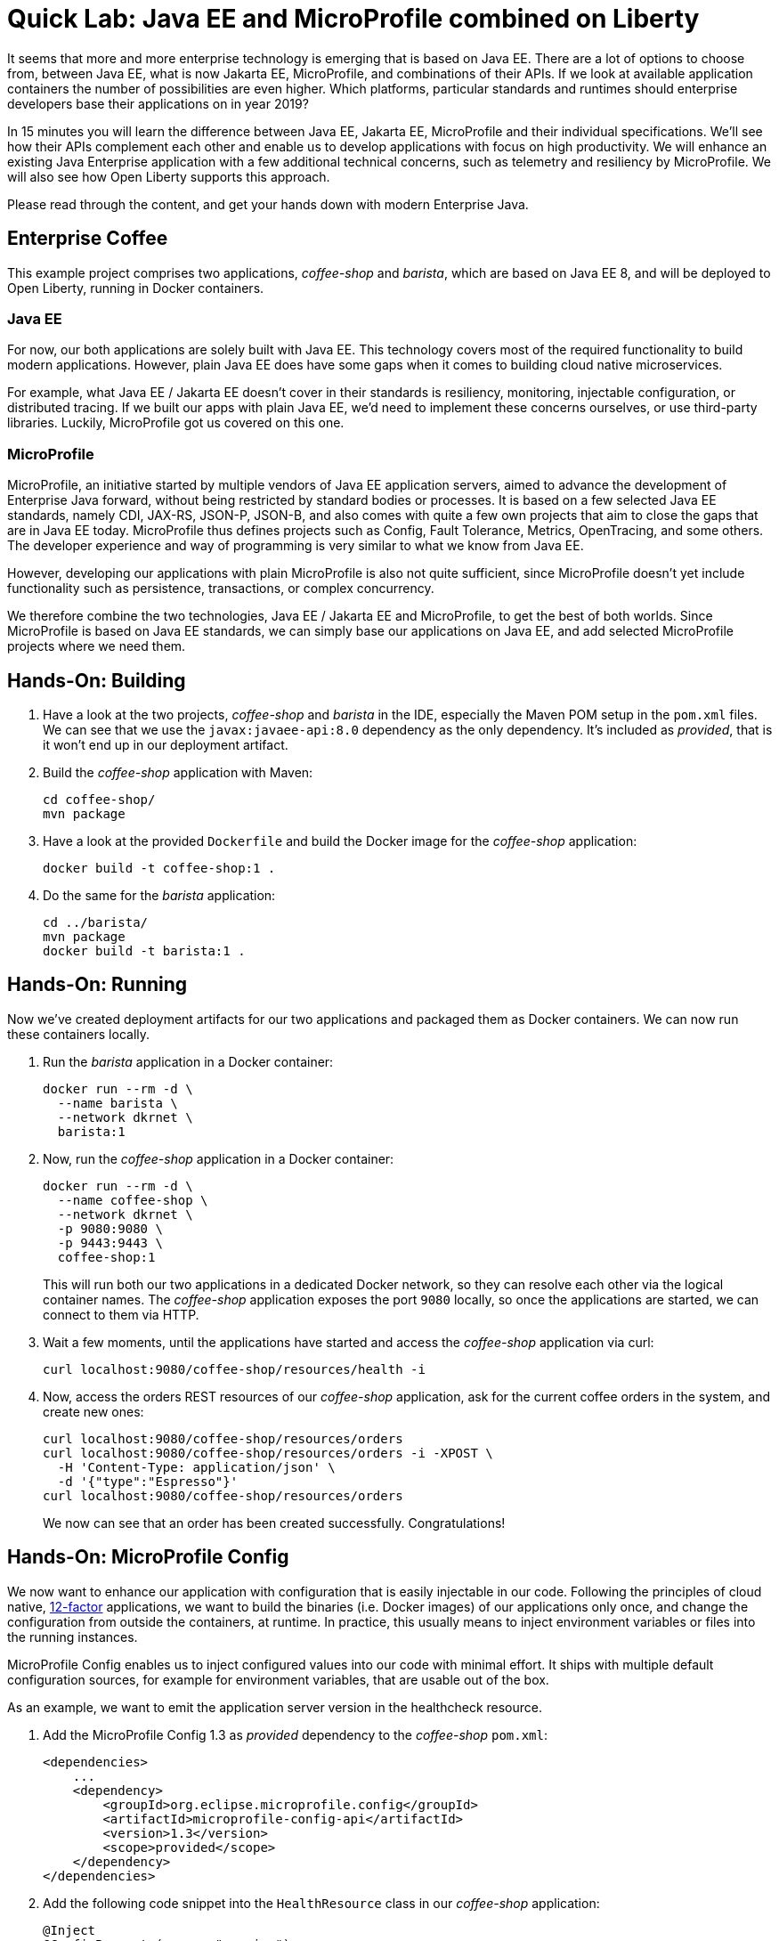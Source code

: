 = Quick Lab: Java EE and MicroProfile combined on Liberty

It seems that more and more enterprise technology is emerging that is based on Java EE.
There are a lot of options to choose from, between Java EE, what is now Jakarta EE, MicroProfile, and combinations of their APIs.
If we look at available application containers the number of possibilities are even higher.
Which platforms, particular standards and runtimes should enterprise developers base their applications on in year 2019?

In 15 minutes you will learn the difference between Java EE, Jakarta EE, MicroProfile and their individual specifications.
We’ll see how their APIs complement each other and enable us to develop applications with focus on high productivity.
We will enhance an existing Java Enterprise application with a few additional technical concerns, such as telemetry and resiliency by MicroProfile.
We will also see how Open Liberty supports this approach.

Please read through the content, and get your hands down with modern Enterprise Java.


== Enterprise Coffee

This example project comprises two applications, _coffee-shop_ and _barista_, which are based on Java EE 8, and will be deployed to Open Liberty, running in Docker containers.

=== Java EE

For now, our both applications are solely built with Java EE.
This technology covers most of the required functionality to build modern applications.
However, plain Java EE does have some gaps when it comes to building cloud native microservices.

For example, what Java EE / Jakarta EE doesn't cover in their standards is resiliency, monitoring, injectable configuration, or distributed tracing.
If we built our apps with plain Java EE, we'd need to implement these concerns ourselves, or use third-party libraries.
Luckily, MicroProfile got us covered on this one.

=== MicroProfile

MicroProfile, an initiative started by multiple vendors of Java EE application servers, aimed to advance the development of Enterprise Java forward, without being restricted by standard bodies or processes.
It is based on a few selected Java EE standards, namely CDI, JAX-RS, JSON-P, JSON-B, and also comes with quite a few own projects that aim to close the gaps that are in Java EE today.
MicroProfile thus defines projects such as Config, Fault Tolerance, Metrics, OpenTracing, and some others.
The developer experience and way of programming is very similar to what we know from Java EE.

However, developing our applications with plain MicroProfile is also not quite sufficient, since MicroProfile doesn't yet include functionality such as persistence, transactions, or complex concurrency.

We therefore combine the two technologies, Java EE / Jakarta EE and MicroProfile, to get the best of both worlds.
Since MicroProfile is based on Java EE standards, we can simply base our applications on Java EE, and add selected MicroProfile projects where we need them.

== Hands-On: Building

. Have a look at the two projects, _coffee-shop_ and _barista_ in the IDE, especially the Maven POM setup in the `pom.xml` files.
We can see that we use the `javax:javaee-api:8.0` dependency as the only dependency.
It's included as _provided_, that is it won't end up in our deployment artifact.

. Build the _coffee-shop_ application with Maven:
+
----
cd coffee-shop/
mvn package
----

. Have a look at the provided `Dockerfile` and build the Docker image for the _coffee-shop_ application:
+
----
docker build -t coffee-shop:1 .
----

. Do the same for the _barista_ application:
+
----
cd ../barista/
mvn package
docker build -t barista:1 .
----

== Hands-On: Running

Now we've created deployment artifacts for our two applications and packaged them as Docker containers.
We can now run these containers locally.

. Run the _barista_ application in a Docker container:
+
----
docker run --rm -d \
  --name barista \
  --network dkrnet \
  barista:1
----

. Now, run the _coffee-shop_ application in a Docker container:
+
----
docker run --rm -d \
  --name coffee-shop \
  --network dkrnet \
  -p 9080:9080 \
  -p 9443:9443 \
  coffee-shop:1
----
+
This will run both our two applications in a dedicated Docker network, so they can resolve each other via the logical container names.
The _coffee-shop_ application exposes the port `9080` locally, so once the applications are started, we can connect to them via HTTP.

. Wait a few moments, until the applications have started and access the _coffee-shop_ application via curl:
+
----
curl localhost:9080/coffee-shop/resources/health -i
----

. Now, access the orders REST resources of our _coffee-shop_ application, ask for the current coffee orders in the system, and create new ones:
+
----
curl localhost:9080/coffee-shop/resources/orders
curl localhost:9080/coffee-shop/resources/orders -i -XPOST \
  -H 'Content-Type: application/json' \
  -d '{"type":"Espresso"}'
curl localhost:9080/coffee-shop/resources/orders
----
+
We now can see that an order has been created successfully.
Congratulations!


== Hands-On: MicroProfile Config

We now want to enhance our application with configuration that is easily injectable in our code.
Following the principles of cloud native, https://12factor.net/[12-factor^] applications, we want to build the binaries (i.e. Docker images) of our applications only once, and change the configuration from outside the containers, at runtime.
In practice, this usually means to inject environment variables or files into the running instances.

MicroProfile Config enables us to inject configured values into our code with minimal effort.
It ships with multiple default configuration sources, for example for environment variables, that are usable out of the box.

As an example, we want to emit the application server version in the healthcheck resource.

. Add the MicroProfile Config 1.3 as _provided_ dependency to the _coffee-shop_ `pom.xml`:
+
[source,xml]
----
<dependencies>
    ...
    <dependency>
        <groupId>org.eclipse.microprofile.config</groupId>
        <artifactId>microprofile-config-api</artifactId>
        <version>1.3</version>
        <scope>provided</scope>
    </dependency>
</dependencies>
----

. Add the following code snippet into the `HealthResource` class in our _coffee-shop_ application:
+
[source,java]
----
@Inject
@ConfigProperty(name = "version")
String appServerVersion;
----

. Make use of the variable and change the `health()` method to the following:
+
[source,java]
----
@GET
public Response health() {
    return Response.ok("OK")
            .header("Open-Liberty", appServerVersion)
            .build();
}
----

. That's it! Now rebuild our application and its Docker image:
+
----
cd ../coffee-shop/
mvn package
docker build -t coffee-shop:2 .
----

. Now, run the new version of our _coffee-shop_ app:
+
----
docker stop coffee-shop
docker run --rm -d \
  --name coffee-shop \
  --network dkrnet \
  -p 9080:9080 \
  -p 9443:9443 \
  coffee-shop:2
----

. Access the healthcheck resource of the _coffee-shop_ application and see the changes in the HTTP headers:
+
----
curl localhost:9080/coffee-shop/resources/health -i
----

. Stop the application and re-start it with an injected environment variable:
+
----
docker stop coffee-shop
docker run --rm -d \
  --name coffee-shop \
  --network dkrnet \
  -e VERSION=18.0.0.4-think2019 \
  -p 9080:9080 \
  -p 9443:9443 \
  coffee-shop:2
----

. After the application has started, access the healthcheck resource of the _coffee-shop_ application and see the changes in the HTTP headers:
+
----
curl localhost:9080/coffee-shop/resources/health -i
----


== Hands-On: MicroProfile Metrics

MicroProfile Metrics is a project that adds technical or business metrics to our applications.
It ships with an API that can be used to collect and emit metrics in our application.
Besides that, it MicroProfile Metrics specifies that the runtime must emit basic information about the running application via a metrics endpoint.

In order to use MicroProfile Metrics, developers don't have to change anything in their application's code.
They only have to configure the runtime to use MicroProfile Metrics.

. Have a look at the `server.xml` files under `coffee-shop/liberty/`.
The `mpMetrics-1.1` feature enables MicroProfile Metrics in our runtime.
The Open Liberty-specific `monitor-1.0` feature emits further technical metrics through the metrics endpoint.

. Access the _coffee-shop_ metrics endpoint and examine the provided metrics in the Prometheus format:
+
----
curl -k https://admin:adminadmin@localhost:9443/metrics/
----
+
These metrics can be used further, for example in monitoring dashboards.

. Run the monitoring containers (Prometheus and Grafana):
+
----
../docker-run-monitoring.sh
----
+ This will run both a Prometheus and a Grafana instance.

. Use the browser to access the Grafana instance under http://localhost:3000 and log in with user `admin` and password `admin`; you don't have to change the credentials.

. http://localhost:3000/dashboard/import[Import^] a new dashboard and use the https://grafana.com/dashboards/9595[shared Liberty dashboard^] by importing the ID `9595` and selecting the `Prometheus` datasource.
This is a provided dashboard that uses the metrics provided by MicroProfile Metrics and the Open Liberty monitor feature.
Examine the graphs of the created dashboard for the available servlets and server resources.


== Hands-On: MicroProfile Fault Tolerance

MicroProfile Fault Tolerance adds resiliency to our Enterprise Java applications.
It comes with timeout, circuit breaker, retry, and bulkhead functionalities.

Our _coffee-shop_ applications connects to the _barista_ backend.
We want to enhance the HTTP client with a circuit breaker that trips after a few attemps if, for example, the _barista_ backend is not available.

. Add the MicroProfile Fault Tolerance 2.0 as _provided_ dependency to the _coffee-shop_ `pom.xml`:
+
[source,xml]
----
<dependencies>
    ...
    <dependency>
        <groupId>org.eclipse.microprofile.fault-tolerance</groupId>
        <artifactId>microprofile-fault-tolerance-api</artifactId>
        <version>2.0</version>
        <scope>provided</scope>
    </dependency>
</dependencies>
----

. Add the `@CircuitBreaker` annotation to the ``Barista``'s `startCoffeeBrew` method, as follows:
+
[source,java]
----
@CircuitBreaker(requestVolumeThreshold = 5)
public void startCoffeeBrew(CoffeeType type) {
    // ...
}
----
+
This enables a circuit breaker functionality for the annotated method.
Have a look at the available `@CircuitBreaker` parameters such as `requestVolumeThreshold` and their semantics.
They're used to further configure the circuit breaker behavior.

. Rebuild our application and its Docker image:
+
----
mvn package
docker build -t coffee-shop:3 .
----

. Now, run the new version of our _coffee-shop_ app:
+
----
docker stop coffee-shop
docker run --rm -d \
  --name coffee-shop \
  --network dkrnet \
  -p 9080:9080 \
  -p 9443:9443 \
  coffee-shop:3
----

. After the application has started, access the orders resource and create new coffee orders:
+
----
curl localhost:9080/coffee-shop/resources/orders -i -XPOST \
  -H 'Content-Type: application/json' \
  -d '{"type":"Espresso"}'
----

. Now, stop the _barista_ application and, again, try to order new coffee.
+
----
docker stop barista
curl localhost:9080/coffee-shop/resources/orders -i -XPOST \
  -H 'Content-Type: application/json' \
  -d '{"type":"Espresso"}'
----
+
Try to execute the `curl` command multiple times.
After a few failed attempts, the shown error will change to display a `CircuitBreakerOpenException` and respond immediately without connecting to the backend.


== Hands-On: Clean-up

For other attendees, please be nice and clean-up after yourself:

----
docker stop $(docker ps -q) 
mvn clean
cd ../barista/
mvn clean
cd ../
git checkout -- .
----


== Further resources

- https://developer.ibm.com/videos/jakarta-ee-plus-microprofile-on-open-liberty/[Jakarta EE plus MicroProfile on Open Liberty (Video)^]
- https://jakarta.ee[Jakarta EE^]
- https://microprofile.io[MicroProfile^]
- https://openliberty.io[Open Liberty^]
